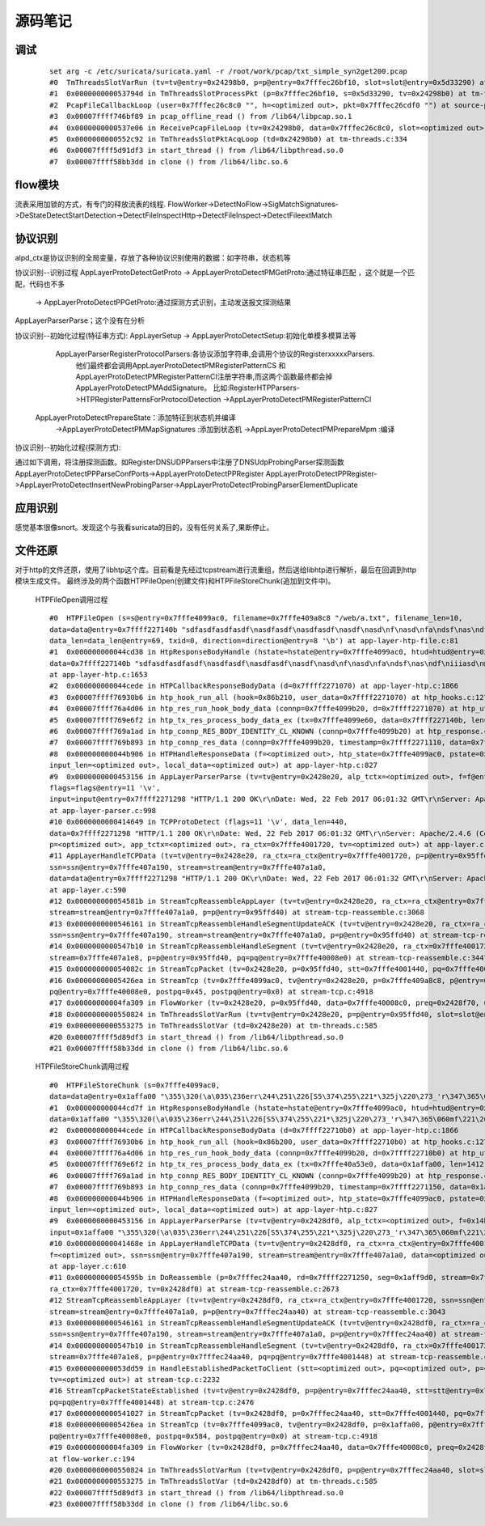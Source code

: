 源码笔记
=========

调试
-----------

   ::   

    set arg -c /etc/suricata/suricata.yaml -r /root/work/pcap/txt_simple_syn2get200.pcap 
    #0  TmThreadsSlotVarRun (tv=tv@entry=0x24298b0, p=p@entry=0x7fffec26bf10, slot=slot@entry=0x5d33290) at tm-threads.c:118
    #1  0x000000000053794d in TmThreadsSlotProcessPkt (p=0x7fffec26bf10, s=0x5d33290, tv=0x24298b0) at tm-threads.h:149
    #2  PcapFileCallbackLoop (user=0x7fffec26c8c0 "", h=<optimized out>, pkt=0x7fffec26cdf0 "") at source-pcap-file.c:178
    #3  0x00007ffff746bf89 in pcap_offline_read () from /lib64/libpcap.so.1
    #4  0x0000000000537e06 in ReceivePcapFileLoop (tv=0x24298b0, data=0x7fffec26c8c0, slot=<optimized out>) at source-pcap-file.c:211
    #5  0x0000000000552c92 in TmThreadsSlotPktAcqLoop (td=0x24298b0) at tm-threads.c:334
    #6  0x00007ffff5d91df3 in start_thread () from /lib64/libpthread.so.0
    #7  0x00007ffff58bb3dd in clone () from /lib64/libc.so.6

flow模块
----------
流表采用加锁的方式，有专门的释放流表的线程.                                                            
FlowWorker->DetectNoFlow->SigMatchSignatures->DeStateDetectStartDetection->DetectFileInspectHttp->DetectFileInspect->DetectFileextMatch

协议识别
---------

alpd_ctx是协议识别的全局变量，存放了各种协议识别使用的数据：如字符串，状态机等

协议识别--识别过程 
AppLayerProtoDetectGetProto -> AppLayerProtoDetectPMGetProto:通过特征串匹配  ，这个就是一个匹配，代码也不多
                            -> AppLayerProtoDetectPPGetProto:通过探测方式识别，主动发送报文探测结果  

AppLayerParserParse；这个没有在分析                         

协议识别--初始化过程(特征串方式):                           
AppLayerSetup -> AppLayerProtoDetectSetup:初始化单模多模算法等
                 AppLayerParserRegisterProtocolParsers:各协议添加字符串,会调用个协议的RegisterxxxxxParsers.
                        他们最终都会调用AppLayerProtoDetectPMRegisterPatternCS 和
                        AppLayerProtoDetectPMRegisterPatternCI注册字符串,而这两个函数最终都会掉AppLayerProtoDetectPMAddSignature。
                        比如:RegisterHTPParsers->HTPRegisterPatternsForProtocolDetection ->AppLayerProtoDetectPMRegisterPatternCI                        
                AppLayerProtoDetectPrepareState：添加特征到状态机并编译
                        ->AppLayerProtoDetectPMMapSignatures :添加到状态机
                        ->AppLayerProtoDetectPMPrepareMpm :编译

协议识别--初始化过程(探测方式): 

通过如下调用，将注册探测函数。如RegisterDNSUDPParsers中注册了DNSUdpProbingParser探测函数
AppLayerProtoDetectPPParseConfPorts->AppLayerProtoDetectPPRegister                                                  
AppLayerProtoDetectPPRegister->AppLayerProtoDetectInsertNewProbingParser->AppLayerProtoDetectProbingParserElementDuplicate

应用识别
----------
   
感觉基本很像snort。发现这个与我看suricata的目的，没有任何关系了,果断停止。


文件还原
----------

对于http的文件还原，使用了libhtp这个库。目前看是先经过tcpstream进行流重组，然后送给libhtp进行解析，最后在回调到http模块生成文件。
最终涉及的两个函数HTPFileOpen(创建文件)和HTPFileStoreChunk(追加到文件中)。 
    
    HTPFileOpen调用过程 :: 

        #0  HTPFileOpen (s=s@entry=0x7fffe4099ac0, filename=0x7fffe409a8c8 "/web/a.txt", filename_len=10, 
        data=data@entry=0x7ffff227140b "sdfasdfasdfasdf\nasdfasdf\nasdfasdf\nasdf\nasd\nf\nasd\nfa\ndsf\nas\ndf\niiiasd\n@\216B\002", 
        data_len=data_len@entry=69, txid=0, direction=direction@entry=8 '\b') at app-layer-htp-file.c:81
        #1  0x000000000044cd38 in HtpResponseBodyHandle (hstate=hstate@entry=0x7fffe4099ac0, htud=htud@entry=0x7fffe409a910, tx=0x7fffe4099e60, 
        data=0x7ffff227140b "sdfasdfasdfasdf\nasdfasdf\nasdfasdf\nasdf\nasd\nf\nasd\nfa\ndsf\nas\ndf\niiiasd\n@\216B\002", data_len=69)
        at app-layer-htp.c:1653
        #2  0x000000000044cede in HTPCallbackResponseBodyData (d=0x7ffff2271070) at app-layer-htp.c:1866
        #3  0x00007ffff76930b6 in htp_hook_run_all (hook=0x86b210, user_data=0x7ffff2271070) at htp_hooks.c:127
        #4  0x00007ffff76a4d06 in htp_res_run_hook_body_data (connp=0x7fffe4099b20, d=0x7ffff2271070) at htp_util.c:2430
        #5  0x00007ffff769e6f2 in htp_tx_res_process_body_data_ex (tx=0x7fffe4099e60, data=0x7ffff227140b, len=69) at htp_transaction.c:836
        #6  0x00007ffff769a1ad in htp_connp_RES_BODY_IDENTITY_CL_KNOWN (connp=0x7fffe4099b20) at htp_response.c:462
        #7  0x00007ffff769b893 in htp_connp_res_data (connp=0x7fffe4099b20, timestamp=0x7ffff2271110, data=0x7ffff2271298, len=440) at htp_response.c:1084
        #8  0x000000000044b906 in HTPHandleResponseData (f=<optimized out>, htp_state=0x7fffe4099ac0, pstate=0x7fffe4099a90, input=<optimized out>, 
        input_len=<optimized out>, local_data=<optimized out>) at app-layer-htp.c:827
        #9  0x0000000000453156 in AppLayerParserParse (tv=tv@entry=0x2428e20, alp_tctx=<optimized out>, f=f@entry=0x14bb5b0, alproto=1, 
        flags=flags@entry=11 '\v', 
        input=input@entry=0x7ffff2271298 "HTTP/1.1 200 OK\r\nDate: Wed, 22 Feb 2017 06:01:32 GMT\r\nServer: Apache/2.4.6 (CentOS) OpenSSL/1.0.1e-fips mod_fcgid/2.3.9 PHP/5.4.16 mod_wsgi/3.4 Python/2.7.5\r\nLast-Modified: Wed, 22 Feb 2017 05:57:07 G"..., input_len=input_len@entry=440)
        at app-layer-parser.c:998
        #10 0x0000000000414649 in TCPProtoDetect (flags=11 '\v', data_len=440, 
        data=0x7ffff2271298 "HTTP/1.1 200 OK\r\nDate: Wed, 22 Feb 2017 06:01:32 GMT\r\nServer: Apache/2.4.6 (CentOS) OpenSSL/1.0.1e-fips mod_fcgid/2.3.9 PHP/5.4.16 mod_wsgi/3.4 Python/2.7.5\r\nLast-Modified: Wed, 22 Feb 2017 05:57:07 G"..., stream=0x7ffff2271298, ssn=0x7fffe407a190, f=0x14bb5b0, 
        p=<optimized out>, app_tctx=<optimized out>, ra_ctx=0x7fffe4001720, tv=<optimized out>) at app-layer.c:446
        #11 AppLayerHandleTCPData (tv=tv@entry=0x2428e20, ra_ctx=ra_ctx@entry=0x7fffe4001720, p=p@entry=0x95ffd40, f=0x14bb5b0, 
        ssn=ssn@entry=0x7fffe407a190, stream=stream@entry=0x7fffe407a1a0, 
        data=data@entry=0x7ffff2271298 "HTTP/1.1 200 OK\r\nDate: Wed, 22 Feb 2017 06:01:32 GMT\r\nServer: Apache/2.4.6 (CentOS) OpenSSL/1.0.1e-fips mod_fcgid/2.3.9 PHP/5.4.16 mod_wsgi/3.4 Python/2.7.5\r\nLast-Modified: Wed, 22 Feb 2017 05:57:07 G"..., data_len=440, flags=11 '\v')
        at app-layer.c:590
        #12 0x000000000054581b in StreamTcpReassembleAppLayer (tv=tv@entry=0x2428e20, ra_ctx=ra_ctx@entry=0x7fffe4001720, ssn=ssn@entry=0x7fffe407a190, 
        stream=stream@entry=0x7fffe407a1a0, p=p@entry=0x95ffd40) at stream-tcp-reassemble.c:3068
        #13 0x0000000000546161 in StreamTcpReassembleHandleSegmentUpdateACK (tv=tv@entry=0x2428e20, ra_ctx=ra_ctx@entry=0x7fffe4001720, 
        ssn=ssn@entry=0x7fffe407a190, stream=stream@entry=0x7fffe407a1a0, p=p@entry=0x95ffd40) at stream-tcp-reassemble.c:3419
        #14 0x0000000000547b10 in StreamTcpReassembleHandleSegment (tv=tv@entry=0x2428e20, ra_ctx=0x7fffe4001720, ssn=ssn@entry=0x7fffe407a190, 
        stream=0x7fffe407a1e8, p=p@entry=0x95ffd40, pq=pq@entry=0x7fffe40008e0) at stream-tcp-reassemble.c:3447
        #15 0x000000000054082c in StreamTcpPacket (tv=0x2428e20, p=0x95ffd40, stt=0x7fffe4001440, pq=0x7fffe40008e0) at stream-tcp.c:4515
        #16 0x00000000005426ea in StreamTcp (tv=0x7fffe4099ac0, tv@entry=0x2428e20, p=0x7fffe409a8c8, p@entry=0x95ffd40, data=0xa, pq=0x7ffff227140b, 
        pq@entry=0x7fffe40008e0, postpq=0x45, postpq@entry=0x0) at stream-tcp.c:4918
        #17 0x00000000004fa309 in FlowWorker (tv=0x2428e20, p=0x95ffd40, data=0x7fffe40008c0, preq=0x2428f70, unused=<optimized out>) at flow-worker.c:194
        #18 0x0000000000550824 in TmThreadsSlotVarRun (tv=tv@entry=0x2428e20, p=p@entry=0x95ffd40, slot=slot@entry=0x2428f30) at tm-threads.c:128
        #19 0x0000000000553275 in TmThreadsSlotVar (td=0x2428e20) at tm-threads.c:585
        #20 0x00007ffff5d89df3 in start_thread () from /lib64/libpthread.so.0
        #21 0x00007ffff58b33dd in clone () from /lib64/libc.so.6
    
    HTPFileStoreChunk调用过程 ::

        #0  HTPFileStoreChunk (s=0x7fffe4099ac0, 
        data=data@entry=0x1affa00 "\355\320(\a\035\236err\244\251\226[S5\374\255\221*\325j\220\273_'r\347\365\060mf\221\266\377\247\366ArL\256b\345\366c\264\033\002\\\004\200.\212%\267C\214\262ʯ\261\030\322dm\216\035.\347\336_\267\355\030\304\357\227\353\376\212\223\340&\356\363\\\234\023J[Iu\234\003\203", data_len=data_len@entry=1412, direction=direction@entry=8 '\b') at app-layer-htp-file.c:194
        #1  0x000000000044cd7f in HtpResponseBodyHandle (hstate=hstate@entry=0x7fffe4099ac0, htud=htud@entry=0x7fffe40a5ee0, tx=<optimized out>, 
        data=0x1affa00 "\355\320(\a\035\236err\244\251\226[S5\374\255\221*\325j\220\273_'r\347\365\060mf\221\266\377\247\366ArL\256b\345\366c\264\033\002\\\004\200.\212%\267C\214\262ʯ\261\030\322dm\216\035.\347\336_\267\355\030\304\357\227\353\376\212\223\340&\356\363\\\234\023J[Iu\234\003\203", data_len=1412) at app-layer-htp.c:1672
        #2  0x000000000044cede in HTPCallbackResponseBodyData (d=0x7ffff22710b0) at app-layer-htp.c:1866
        #3  0x00007ffff76930b6 in htp_hook_run_all (hook=0x86b200, user_data=0x7ffff22710b0) at htp_hooks.c:127
        #4  0x00007ffff76a4d06 in htp_res_run_hook_body_data (connp=0x7fffe4099b20, d=0x7ffff22710b0) at htp_util.c:2430
        #5  0x00007ffff769e6f2 in htp_tx_res_process_body_data_ex (tx=0x7fffe40a53e0, data=0x1affa00, len=1412) at htp_transaction.c:836
        #6  0x00007ffff769a1ad in htp_connp_RES_BODY_IDENTITY_CL_KNOWN (connp=0x7fffe4099b20) at htp_response.c:462
        #7  0x00007ffff769b893 in htp_connp_res_data (connp=0x7fffe4099b20, timestamp=0x7ffff2271150, data=0x1affa00, len=1412) at htp_response.c:1084
        #8  0x000000000044b906 in HTPHandleResponseData (f=<optimized out>, htp_state=0x7fffe4099ac0, pstate=0x7fffe4099a90, input=<optimized out>, 
        input_len=<optimized out>, local_data=<optimized out>) at app-layer-htp.c:827
        #9  0x0000000000453156 in AppLayerParserParse (tv=tv@entry=0x2428df0, alp_tctx=<optimized out>, f=0x14bb5a0, alproto=1, flags=flags@entry=8 '\b', 
        input=0x1affa00 "\355\320(\a\035\236err\244\251\226[S5\374\255\221*\325j\220\273_'r\347\365\060mf\221\266\377\247\366ArL\256b\345\366c\264\033\002\\\004\200.\212%\267C\214\262ʯ\261\030\322dm\216\035.\347\336_\267\355\030\304\357\227\353\376\212\223\340&\356\363\\\234\023J[Iu\234\003\203", input_len=1412) at app-layer-parser.c:998
        #10 0x000000000041468e in AppLayerHandleTCPData (tv=tv@entry=0x2428df0, ra_ctx=ra_ctx@entry=0x7fffe4001720, p=0x1affa00, p@entry=0x7fffec24aa40, 
        f=<optimized out>, ssn=ssn@entry=0x7fffe407a190, stream=stream@entry=0x7fffe407a1a0, data=<optimized out>, data_len=1412, flags=8 '\b')
        at app-layer.c:610
        #11 0x000000000054595b in DoReassemble (p=0x7fffec24aa40, rd=0x7ffff2271250, seg=0x1aff9d0, stream=0x7fffe407a1a0, ssn=0x7fffe407a190, 
        ra_ctx=0x7fffe4001720, tv=0x2428df0) at stream-tcp-reassemble.c:2673
        #12 StreamTcpReassembleAppLayer (tv=tv@entry=0x2428df0, ra_ctx=ra_ctx@entry=0x7fffe4001720, ssn=ssn@entry=0x7fffe407a190, 
        stream=stream@entry=0x7fffe407a1a0, p=p@entry=0x7fffec24aa40) at stream-tcp-reassemble.c:3043
        #13 0x0000000000546161 in StreamTcpReassembleHandleSegmentUpdateACK (tv=tv@entry=0x2428df0, ra_ctx=ra_ctx@entry=0x7fffe4001720, 
        ssn=ssn@entry=0x7fffe407a190, stream=stream@entry=0x7fffe407a1a0, p=p@entry=0x7fffec24aa40) at stream-tcp-reassemble.c:3419
        #14 0x0000000000547b10 in StreamTcpReassembleHandleSegment (tv=tv@entry=0x2428df0, ra_ctx=0x7fffe4001720, ssn=ssn@entry=0x7fffe407a190, 
        stream=0x7fffe407a1e8, p=p@entry=0x7fffec24aa40, pq=pq@entry=0x7fffe4001448) at stream-tcp-reassemble.c:3447
        #15 0x000000000053dd59 in HandleEstablishedPacketToClient (stt=<optimized out>, pq=<optimized out>, p=<optimized out>, ssn=<optimized out>, 
        tv=<optimized out>) at stream-tcp.c:2232
        #16 StreamTcpPacketStateEstablished (tv=tv@entry=0x2428df0, p=p@entry=0x7fffec24aa40, stt=stt@entry=0x7fffe4001440, ssn=ssn@entry=0x7fffe407a190, 
        pq=pq@entry=0x7fffe4001448) at stream-tcp.c:2476
        #17 0x0000000000541027 in StreamTcpPacket (tv=0x2428df0, p=0x7fffec24aa40, stt=0x7fffe4001440, pq=0x7fffe40008e0) at stream-tcp.c:4555
        #18 0x00000000005426ea in StreamTcp (tv=0x7fffe4099ac0, tv@entry=0x2428df0, p=0x1affa00, p@entry=0x7fffec24aa40, data=0x584, pq=0x8, 
        pq@entry=0x7fffe40008e0, postpq=0x584, postpq@entry=0x0) at stream-tcp.c:4918
        #19 0x00000000004fa309 in FlowWorker (tv=0x2428df0, p=0x7fffec24aa40, data=0x7fffe40008c0, preq=0x2428f40, unused=<optimized out>)
        at flow-worker.c:194
        #20 0x0000000000550824 in TmThreadsSlotVarRun (tv=tv@entry=0x2428df0, p=p@entry=0x7fffec24aa40, slot=slot@entry=0x2428f00) at tm-threads.c:128
        #21 0x0000000000553275 in TmThreadsSlotVar (td=0x2428df0) at tm-threads.c:585
        #22 0x00007ffff5d89df3 in start_thread () from /lib64/libpthread.so.0
        #23 0x00007ffff58b33dd in clone () from /lib64/libc.so.6

